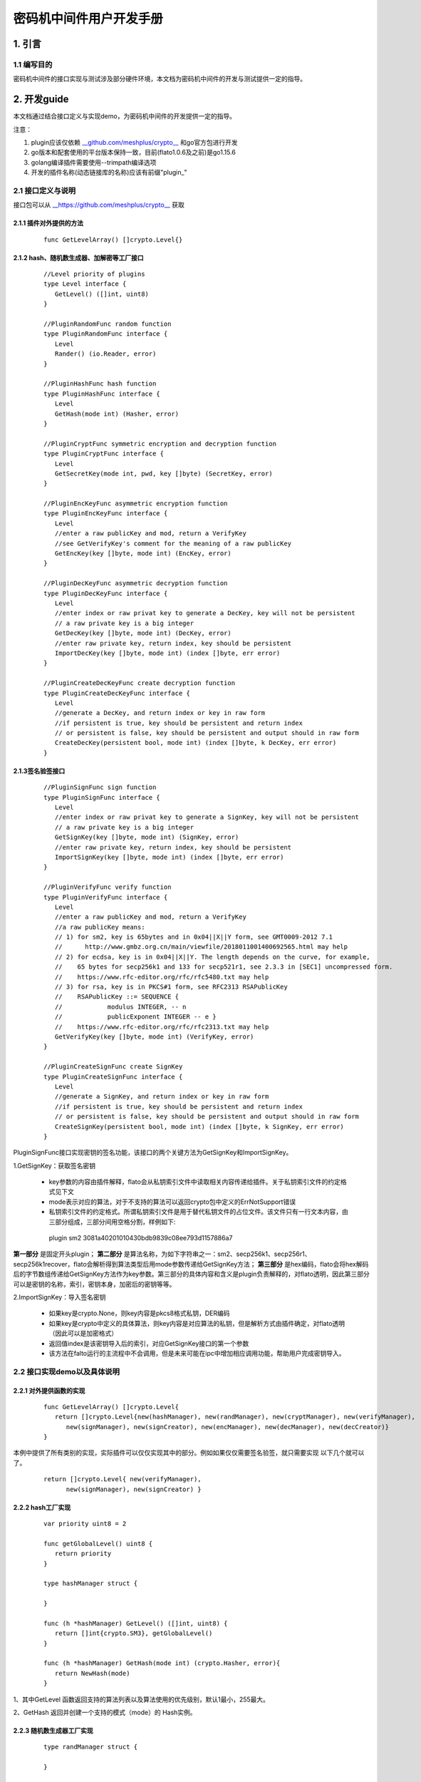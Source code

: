 .. _Cipher-machine-middleware:

密码机中间件用户开发手册
^^^^^^^^^^^^^^^^^^^^^^^^^^

1. 引言
=============

1.1 编写目的
-----------------

密码机中间件的接口实现与测试涉及部分硬件环境，本文档为密码机中间件的开发与测试提供一定的指导。

2. 开发guide
================

本文档通过结合接口定义与实现demo，为密码机中间件的开发提供一定的指导。

注意：

1. plugin应该仅依赖 `__github.com/meshplus/crypto__ <https://github.com/meshplus/crypto>`_ 和go官方包进行开发

2. go版本和配套使用的平台版本保持一致，目前(flato1.0.6及之前)是go1.15.6

3. golang编译插件需要使用--trimpath编译选项

4. 开发的插件名称(动态链接库的名称)应该有前缀"plugin_"

2.1 接口定义与说明
--------------------

接口包可以从 `__https://github.com/meshplus/crypto__ <https://github.com/meshplus/crypto>`_ 获取

2.1.1 插件对外提供的方法
>>>>>>>>>>>>>>>>>>>>>>>>>>>>>

 ::

     func GetLevelArray() []crypto.Level{}


2.1.2  hash、随机数生成器、加解密等工厂接口
>>>>>>>>>>>>>>>>>>>>>>>>>>>>>>>>>>>>>>>>>>

 ::

    //Level priority of plugins
    type Level interface {
       GetLevel() ([]int, uint8)
    }

    //PluginRandomFunc random function
    type PluginRandomFunc interface {
       Level
       Rander() (io.Reader, error)
    }

    //PluginHashFunc hash function
    type PluginHashFunc interface {
       Level
       GetHash(mode int) (Hasher, error)
    }

    //PluginCryptFunc symmetric encryption and decryption function
    type PluginCryptFunc interface {
       Level
       GetSecretKey(mode int, pwd, key []byte) (SecretKey, error)
    }

    //PluginEncKeyFunc asymmetric encryption function
    type PluginEncKeyFunc interface {
       Level
       //enter a raw publicKey and mod, return a VerifyKey
       //see GetVerifyKey's comment for the meaning of a raw publicKey
       GetEncKey(key []byte, mode int) (EncKey, error)
    }

    //PluginDecKeyFunc asymmetric decryption function
    type PluginDecKeyFunc interface {
       Level
       //enter index or raw privat key to generate a DecKey, key will not be persistent
       // a raw private key is a big integer
       GetDecKey(key []byte, mode int) (DecKey, error)
       //enter raw private key, return index, key should be persistent
       ImportDecKey(key []byte, mode int) (index []byte, err error)
    }

    //PluginCreateDecKeyFunc create decryption function
    type PluginCreateDecKeyFunc interface {
       Level
       //generate a DecKey, and return index or key in raw form
       //if persistent is true, key should be persistent and return index
       // or persistent is false, key should be persistent and output should in raw form
       CreateDecKey(persistent bool, mode int) (index []byte, k DecKey, err error)
    }

2.1.3签名验签接口
>>>>>>>>>>>>>>>>>>>>

 ::

    //PluginSignFunc sign function
    type PluginSignFunc interface {
       Level
       //enter index or raw privat key to generate a SignKey, key will not be persistent
       // a raw private key is a big integer
       GetSignKey(key []byte, mode int) (SignKey, error)
       //enter raw private key, return index, key should be persistent
       ImportSignKey(key []byte, mode int) (index []byte, err error)
    }

    //PluginVerifyFunc verify function
    type PluginVerifyFunc interface {
       Level
       //enter a raw publicKey and mod, return a VerifyKey
       //a raw publicKey means:
       // 1) for sm2, key is 65bytes and in 0x04||X||Y form, see GMT0009-2012 7.1
       //      http://www.gmbz.org.cn/main/viewfile/2018011001400692565.html may help
       // 2) for ecdsa, key is in 0x04||X||Y. The length depends on the curve, for example,
       //    65 bytes for secp256k1 and 133 for secp521r1, see 2.3.3 in [SEC1] uncompressed form.
       //    https://www.rfc-editor.org/rfc/rfc5480.txt may help
       // 3) for rsa, key is in PKCS#1 form, see RFC2313 RSAPublicKey
       //    RSAPublicKey ::= SEQUENCE {
       //            modulus INTEGER, -- n
       //            publicExponent INTEGER -- e }
       //    https://www.rfc-editor.org/rfc/rfc2313.txt may help
       GetVerifyKey(key []byte, mode int) (VerifyKey, error)
    }

    //PluginCreateSignFunc create SignKey
    type PluginCreateSignFunc interface {
       Level
       //generate a SignKey, and return index or key in raw form
       //if persistent is true, key should be persistent and return index
       // or persistent is false, key should be persistent and output should in raw form
       CreateSignKey(persistent bool, mode int) (index []byte, k SignKey, err error)
    }


PluginSignFunc接口实现密钥的签名功能，该接口的两个关键方法为GetSignKey和ImportSignKey。

1.GetSignKey：获取签名密钥

    - key参数的内容由插件解释，flato会从私钥索引文件中读取相关内容传递给插件。关于私钥索引文件的约定格式见下文

    - mode表示对应的算法，对于不支持的算法可以返回crypto包中定义的ErrNotSupport错误

    - 私钥索引文件的约定格式。所谓私钥索引文件是用于替代私钥文件的占位文件。该文件只有一行文本内容，由三部分组成，三部分间用空格分割，样例如下::

     plugin sm2 3081a40201010430bdb9839c08ee793d1157886a7

**第一部分** 是固定开头plugin； **第二部分** 是算法名称，为如下字符串之一：sm2、secp256k1、secp256r1、secp256k1recover，flato会解析得到算法类型后用mode参数传递给GetSignKey方法； **第三部分** 是hex编码，flato会将hex解码后的字节数组传递给GetSignKey方法作为key参数。第三部分的具体内容和含义是plugin负责解释的，对flato透明，因此第三部分可以是密钥的名称，索引，密钥本身，加密后的密钥等等。

2.ImportSignKey：导入签名密钥

    - 如果key是crypto.None，则key内容是pkcs8格式私钥，DER编码

    - 如果key是crypto中定义的具体算法，则key内容是对应算法的私钥，但是解析方式由插件确定，对flato透明（因此可以是加密格式）

    - 返回值index是该密钥导入后的索引，对应GetSignKey接口的第一个参数

    - 该方法在falto运行的主流程中不会调用，但是未来可能在ipc中增加相应调用功能，帮助用户完成密钥导入。

2.2 接口实现demo以及具体说明
----------------------------

2.2.1 对外提供函数的实现
>>>>>>>>>>>>>>>>>>>>>>>>

 ::

    func GetLevelArray() []crypto.Level{
       return []crypto.Level{new(hashManager), new(randManager), new(cryptManager), new(verifyManager),
          new(signManager), new(signCreator), new(encManager), new(decManager), new(decCreator)}
    }

本例中提供了所有类别的实现，实际插件可以仅仅实现其中的部分。例如如果仅仅需要签名验签，就只需要实现 以下几个就可以了。

 ::

    return []crypto.Level{ new(verifyManager),
          new(signManager), new(signCreator) }

2.2.2 hash工厂实现
>>>>>>>>>>>>>>>>>>>>>>>

 ::

    var priority uint8 = 2

    func getGlobalLevel() uint8 {
       return priority
    }

    type hashManager struct {

    }

    func (h *hashManager) GetLevel() ([]int, uint8) {
       return []int{crypto.SM3}, getGlobalLevel()
    }

    func (h *hashManager) GetHash(mode int) (crypto.Hasher, error){
       return NewHash(mode)
    }

1、其中GetLevel 函数返回支持的算法列表以及算法使用的优先级别，默认1最小，255最大。

2、GetHash 返回并创建一个支持的模式（mode）的 Hash实例。

2.2.3 随机数生成器工厂实现
>>>>>>>>>>>>>>>>>>>>>>>>>>>

 ::

    type randManager struct {

    }

    func (h *randManager) GetLevel() ([]int, uint8) {
       return []int{crypto.None}, getGlobalLevel()
    }

    func (h *randManager) Rander() (io.Reader, error) {
       rd := NewHRand()
       if rd == nil{
          return nil, errors.New("no session open")
       }
       return rd, nil
    }

1、GetLevel 以及以下所有的GetLevel 说明参考2.2.2

2、Rander()创建一个随机数生成器

2.2.4  签名工厂实现
>>>>>>>>>>>>>>>>>>>>>

1、签名Key的工厂实现

 ::

    type signManager struct {

    }

    func (h *signManager) GetLevel() ([]int, uint8) {
       return []int{crypto.Sm2p256v1}, getGlobalLevel()
    }

    func (h *signManager) GetSignKey(key []byte, mode int) (crypto.SignKey, error) {
       if key == nil{
          //return nil, errors.New("index nil")
          return GenerateHSm2PrivateKey(nil), nil
       }
       if mode != crypto.Sm2p256v1{
          return nil, modeNotSupport
       }
       priv := new(PrivateKey)
       priv.Curve = sm2Curve()
       priv.D = new(big.Int).SetBytes(key)
       priv.X, priv.Y = priv.ScalarBaseMult(key)
       return GenerateHSm2PrivateKey(priv), nil
    }

    var modeNotSupport = errors.New("mode is not sm2")
    var keyFmtNotSupport = errors.New("key format is not pkcs8 of sm2")


    func (h *signManager) ImportSignKey(key []byte, mode int) ( []byte, error){
       var priv *hSm2PrivateKey
       if key == nil{
          if mode != crypto.Sm2p256v1{
             return nil, modeNotSupport
          }
          priv = GenerateHSm2PrivateKey(nil)
       } else {
          k := new(PrivateKey)
          k.Curve = sm2Curve()
          k.D = new(big.Int).SetBytes(key)
          k.X, k.Y = k.ScalarBaseMult(key)
          priv = GenerateHSm2PrivateKey(k)
       }
       if priv == nil{
          return nil, keyFmtNotSupport
       }
       return MarshalPKCS8PrivateKey(ToSm2PrivateKey(&priv.k))
    }

注意事项：

1）GetSignKey 的key入参不是pkcs8的私钥，定义如下：

ecdsa、sm2 为大整数的大端序，例如10000 代表1万，而不是1

rsa key为pkcs1私钥格式

2）ImportSignKey 的key入参参照GetSignKey

ImportSignKey返回 []byte 为

3）如果key可以导出，则 key为pkcs8模式

4）如果key不可导出，则 key为实际的信息索引，例如gm0018所规定的 uint 值


2、签名Key的生成器工厂实现

 ::

    type signCreator struct {

    }

    func (h *signCreator) GetLevel() ([]int, uint8) {
       return []int{crypto.Sm2p256v1}, getGlobalLevel()
    }

    func (h *signCreator) CreateSignKey(write bool, mode int) (index []byte, k crypto.SignKey, err error) {
       if mode != crypto.Sm2p256v1{
          err = modeNotSupport
          return
       }

       s := GenerateHSm2PrivateKey(nil)
       k = s
       if s != nil{
          index, err = MarshalPKCS8PrivateKey(ToSm2PrivateKey(&s.k))
       }
       return
    }

2.2.5 验签工厂实现
>>>>>>>>>>>>>>>>>>>>>>>>

 ::

    type verifyManager struct {

    }

    func (h *verifyManager) GetLevel() ([]int, uint8) {
       return []int{crypto.Sm2p256v1}, getGlobalLevel()
    }

    func (h *verifyManager) GetVerifyKey(key []byte, mode int) (crypto.VerifyKey, error) {
       if mode != crypto.Sm2p256v1{
          return nil, modeNotSupport
       }
       x, y := elliptic.Unmarshal(sm2Curve(), key)
       if x == nil || y == nil{
          return nil, keyFmtNotSupport
       }
       pub := new(hSm2PublicKey)
       FromSm2PublickKey(&PublicKey{sm2Curve(), x, y}, &pub.k)
       return pub, nil
    }

1、GetVerifyKey的入参key 定义如下：

ecdsa、sm2为公钥点x，y 的椭圆曲线序列化 elliptic.Unmarshal(）

rsa 为pkcs1 公钥格式


3.测试说明
==============

3.1 插件自测
--------------

应针对插件所支持的算法提供测试用例，例如demo实现中对于sm3的测试，可以参考如下::

    var msgHash = []string{
       "4d2d682913a35ea55a75361a179b8ebd30633326a362a7c08213293de095a669ccb7bfb70e96777f90ef95647be7523e",
       "a49f3ef47efd3b1006faf58114888ecce3d242a8300392e3d866c4515440b98e",
       "38d679db0a70e3cdf78f0fa3c993550ef1b9f9d63f389e678577e27150e24251d26ba6152acf20023068fbb7c205e486",
       "995b376dcbbd2382ae8661e9c4ab7b1f7668332153c38f38385683aa60ed8539",
       "67adfca17d4612d17631dc71e4b928b8e7524cec141fe7c8a9df8dd1ca334fe86fcf9e99ff6dd07957cf927019dfecdc",
       "a5be8103079838d17ccf21dc5bd46d6de828e3c29c0325652a120c99ed4f1974",
       "48475fe720fc174d926a137707c789cab5250b82a848bf5bbf63a267196b7b493ef63d118e5752449d50273f1665ba3b",
       "f32afbaf007df2d354ed65ed486e7becf3b935b0eb2c3ec9350acbc56c5a1b5a",
       "959b84b08c29c1174d794b9f936c4f221b22a98c92a04cac57246043dfda5a0bdaae4e164d7eaf16a6c30b6ddb8c01d4",
       "9abf09f207fc8294f59b0657520be0cdc58d61ce2d51bf83d59ce4009b93163b",
    }


    func TestHash(t *testing.T) {
       hm := new(hashManager)
       for i := 0; i < len(msgHash); i++{
          h, err := hm.GetHash(crypto.SM3)
          if err != nil{
             t.Fatal(err)
          }
          h.Write(gets(hex.DecodeString(msgHash[i])))
          i++
          if !bytes.Equal(h.Sum(nil), gets(hex.DecodeString(msgHash[i]))){
             t.Fatal(i)
          }
       }
    }

其它签名验签的方法测试用例也要完整覆盖到，这样发现的错误可以以最小的成本解决。


3.2 hyperchain 接入测试
---------------------------

hyperchain 接入插件，需要修改hyperchain 配置文件。为使外部插件生效，如果为优先级模式，需插件的GetLevel为所有插件最大；指定插件模式，需指定当前插件。具体可参照密码机中间件的设计文档。


3.3加载成功关键日志
---------------------

example:

> NOTI [2021-02-22T15:01:38.772] [identitymanager] plugin/engine_external.go:84 start load external crypto engine: **plugin_ceb.so**

> NOTI [2021-02-22T15:01:38.834] [identitymanager] plugin/engine_external.go:100 crypto engine **[plugin_ceb.so]** have  **1** function: **[sign]**

> NOTI [2021-02-22T15:01:38.834] [identitymanager] plugin/external_algo_select.go:105 crypto engine: external function [SignGet] for Sm2p256v1 from plugin_ceb.so is loading...

> NOTI [2021-02-22T15:01:38.834] [identitymanager] plugin/engine.go:406 loading a external crypto engine (plugin_ceb.so) finish

> NOTI [2021-02-22T15:01:38.834] [identitymanager] plugin/engine.go:409 external plugin loading info:

> **[SignGet]       : Sm2p256v1 -> plugin_ceb.so**

4.注意事项
==============

1、具体实现的注意事项请参照2.2章节

2、由于密码机中间件的接口实现与测试涉及部分硬件环境，这给程序的测试带来了一定的难度，因此插件内部实现的自测就显得十分重要。

3、插件名要以plugin为前缀，例如: go build - **trimpath** -buildmode=plugin -o plugin_pcie.so plug.go